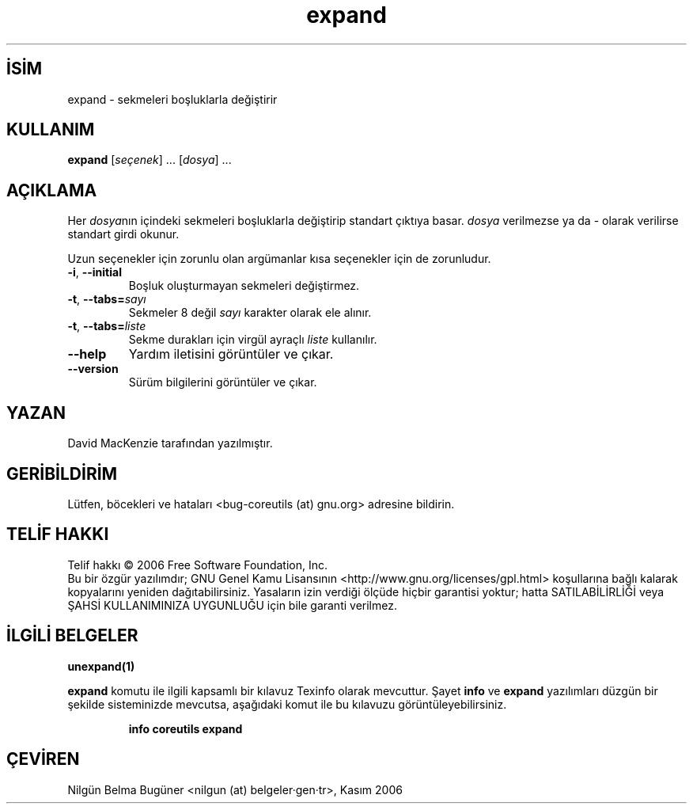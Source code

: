 .\" http://belgeler.org \N'45' 2006\N'45'11\N'45'26T10:18:26+02:00   
.TH "expand" 1 "Kasım 2006" "coreutils 6.5" "Kullanıcı Komutları"
.nh   
.SH İSİM
expand \N'45' sekmeleri boşluklarla değiştirir   
.SH KULLANIM 
.nf
\fBexpand\fR [\fIseçenek\fR] ... [\fIdosya\fR] ...
.fi
      
.SH AÇIKLAMA
Her \fIdosya\fRnın içindeki sekmeleri boşluklarla değiştirip standart çıktıya basar. \fIdosya\fR verilmezse ya da \N'45' olarak verilirse standart girdi okunur.     

Uzun seçenekler için zorunlu olan argümanlar kısa seçenekler için de zorunludur.     

.br
.ns
.TP 
\fB\N'45'i\fR, \fB\N'45'\N'45'initial\fR
Boşluk oluşturmayan sekmeleri değiştirmez.         

.TP 
\fB\N'45't\fR, \fB\N'45'\N'45'tabs=\fR\fIsayı\fR
Sekmeler 8 değil \fIsayı\fR karakter olarak ele alınır.         

.TP 
\fB\N'45't\fR, \fB\N'45'\N'45'tabs=\fR\fIliste\fR
Sekme durakları için virgül ayraçlı \fIliste\fR kullanılır.         

.TP 
\fB\N'45'\N'45'help\fR
Yardım iletisini görüntüler ve çıkar.         

.TP 
\fB\N'45'\N'45'version\fR
Sürüm bilgilerini görüntüler ve çıkar.         

.PP     
   
.SH YAZAN     
David MacKenzie tarafından yazılmıştır.
   
.SH GERİBİLDİRİM     
Lütfen, böcekleri ve hataları <bug\N'45'coreutils (at) gnu.org> adresine bildirin.
   
.SH TELİF HAKKI     
Telif hakkı © 2006 Free Software Foundation, Inc.
.br
Bu bir özgür yazılımdır; GNU Genel Kamu Lisansının <http://www.gnu.org/licenses/gpl.html> koşullarına bağlı kalarak kopyalarını yeniden dağıtabilirsiniz. Yasaların izin verdiği ölçüde hiçbir garantisi yoktur; hatta SATILABİLİRLİĞİ veya ŞAHSİ KULLANIMINIZA UYGUNLUĞU için bile garanti verilmez.     
   
.SH İLGİLİ BELGELER
\fBunexpand(1)\fR    

\fBexpand\fR komutu ile ilgili kapsamlı bir kılavuz Texinfo olarak mevcuttur. Şayet \fBinfo\fR ve \fBexpand\fR yazılımları düzgün bir şekilde sisteminizde mevcutsa, aşağıdaki komut ile bu kılavuzu görüntüleyebilirsiniz.     

.IP 

\fBinfo coreutils expand\fR

.PP
   
.SH ÇEVİREN     
Nilgün Belma Bugüner <nilgun (at) belgeler·gen·tr>, Kasım 2006
    
  
